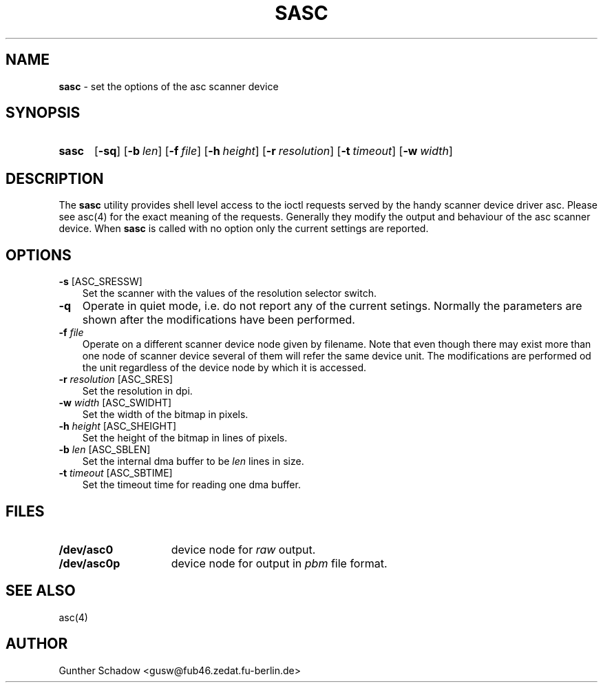 .\" sasc(1) - manual page for the `asc' scanner device driver utility
.\"
.\"
.\" Copyright (c) 1995 Gunther Schadow.  All rights reserved.
.\"
.\" Redistribution and use in source and binary forms, with or without
.\" modification, are permitted provided that the following conditions
.\" are met:
.\" 1. Redistributions of source code must retain the above copyright
.\"    notice, this list of conditions and the following disclaimer.
.\" 2. Redistributions in binary form must reproduce the above copyright
.\"    notice, this list of conditions and the following disclaimer in the
.\"    documentation and/or other materials provided with the distribution.
.\" 3. All advertising materials mentioning features or use of this software
.\"    must display the following acknowledgement:
.\"	This product includes software developed by Gunther Schadow.
.\" 4. The name of the author may not be used to endorse or promote products
.\"    derived from this software without specific prior written permission.
.\"
.\" THIS SOFTWARE IS PROVIDED BY THE AUTHOR ``AS IS'' AND ANY EXPRESS OR
.\" IMPLIED WARRANTIES, INCLUDING, BUT NOT LIMITED TO, THE IMPLIED WARRANTIES
.\" OF MERCHANTABILITY AND FITNESS FOR A PARTICULAR PURPOSE ARE DISCLAIMED.
.\" IN NO EVENT SHALL THE AUTHOR BE LIABLE FOR ANY DIRECT, INDIRECT,
.\" INCIDENTAL, SPECIAL, EXEMPLARY, OR CONSEQUENTIAL DAMAGES (INCLUDING, BUT
.\" NOT LIMITED TO, PROCUREMENT OF SUBSTITUTE GOODS OR SERVICES; LOSS OF USE,
.\" DATA, OR PROFITS; OR BUSINESS INTERRUPTION) HOWEVER CAUSED AND ON ANY
.\" THEORY OF LIABILITY, WHETHER IN CONTRACT, STRICT LIABILITY, OR TORT
.\" (INCLUDING NEGLIGENCE OR OTHERWISE) ARISING IN ANY WAY OUT OF THE USE OF
.\" THIS SOFTWARE, EVEN IF ADVISED OF THE POSSIBILITY OF SUCH DAMAGE.
.TH SASC 1 "January 6, 1995" FreeBSD "FreeBSD Reference Manual"
.SH NAME
\fBsasc\fP - set the options of the asc scanner device
.SH SYNOPSIS
.TP 5
\fBsasc\fP
[\fB-sq\fP]
[\fB-b\fP\ \fIlen\fP]
[\fB-f\fP\ \fIfile\fP]
[\fB-h\fP\ \fIheight\fP]
[\fB-r\fP\ \fIresolution\fP]
[\fB-t\fP\ \fItimeout\fP]
[\fB-w\fP\ \fIwidth\fP]
.SH DESCRIPTION
The \fBsasc\fP utility provides shell level access to the ioctl
requests served by the handy scanner device driver asc. Please see
asc(4) for the exact meaning of the requests.  Generally they modify
the output and behaviour of the asc scanner device. When \fBsasc\fP is
called with no option only the current settings are reported.
.SH OPTIONS
.TP 3
\fB-s\fP [ASC_SRESSW]
Set the scanner with the values of the resolution selector switch.
.TP
\fB-q\fP
Operate in quiet mode, i.e. do not report any of the current setings.
Normally the parameters are shown after the modifications have been
performed.
.TP
\fB-f\fP \fIfile\fP
Operate on a different scanner device node given by filename. Note
that even though there may exist more than one node of scanner device
several of them will refer the same device unit. The modifications are
performed od the unit regardless of the device node by which it is
accessed.
.TP
\fB-r\fP \fIresolution\fP [ASC_SRES]
Set the resolution in dpi.
.TP
\fB-w\fP \fIwidth\fP [ASC_SWIDHT]
Set the width of the bitmap in pixels.
.TP
\fB-h\fP \fIheight\fP [ASC_SHEIGHT]
Set the height of the bitmap in lines of pixels.
.TP
\fB-b\fP \fIlen\fP [ASC_SBLEN]
Set the internal dma buffer to be \fIlen\fP lines in size.
.TP
\fB-t\fP \fItimeout\fP [ASC_SBTIME]
Set the timeout time for reading one dma buffer.
.SH FILES
.TP 15
.BI /dev/asc0
device node for \fIraw\fP output.
.TP
.BI /dev/asc0p
device node for output in \fIpbm\fP file format.
.PB
.SH SEE ALSO
asc(4)
.SH AUTHOR
Gunther Schadow <gusw@fub46.zedat.fu-berlin.de>
